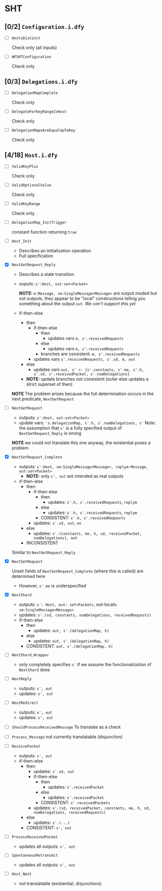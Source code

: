 * SHT

** [0/2] =Configuration.i.dfy=

- [ ] =HostsDistinct=

  Check only (all inputs)

- [ ] =WFSHTConfiguration=

  Check only

** [0/3] =Delegations.i.dfy=

- [ ] =DelegationMapComplete=

  Check only

- [ ] =DelegateForKeyRangeIsHost=

  Check only

- [ ] =DelegationMapsAreEqualUpToKey=

  Check only

** [4/18] =Host.i.dfy=

- [ ] =ValidKeyPlus=

  Check only

- [ ] =ValidOptionalValue=

  Check only

- [ ] =ValidKeyRange=

  Check only

- [ ] =DelegationMap_InitTrigger=

  constant function returning =true=

- [ ] =Host_Init=

  - Describes an initialization operation
  - Full specification

- [X] =NextGetRequest_Reply=

  - Describes a state transition
  - ouputs: =s':Host, out:set<Packet>=

    *NOTE:* =m:Message, sm:SingleMessage<Message>= are output moded but not
    outputs, they appear to be "local" constructions telling you something about
    the output =out=. /We can't support this yet/
  - if-then-else
    - then
      - if-then-else
        - then
          - updates vars =m, s'.receivedRequests=
        - else
          - updates vars =m, s'.receivedRequests=
        - branches are consistent: =m, s'.receivedRequests=
      - updates vars =s'.receivedRequests, s'.sd, m, out=
    - else
      - updates vars =out, s' <- {s'.constants, s'.me, s'.h, s'.sd, s'.receivedPacket, s'.numDelegations}=
    - *NOTE:* update branches not consistent (outer else updates a strict superset of then)

  *NOTE* The problem arises because the full determination occurs in the next
  predicate, =NextGetRequest=

- [ ] =NextGetRequest=
  - outputs: =s':Host, out:set<Packet>=
  - update vars: ='s.delegationMap, s'.h, s'.numDelegations, s'=
    Note: the assumption that =s'= is a fully specified output of =NextGetRequest_Reply=
    is wrong

  *NOTE* we could not translate this one anyway, the existential poses a problem

- [X] =NextSetRequest_Complete=
  - outputs: =s':Host, sm:SingleMessage<Message>, replym:Message, out:set<Packet>=
    - *NOTE:* only =s', out= are intended as real outputs
  - if-then-else
    - then
      - if-then-else
        - then
          - updates: =s'.h, s'.receivedRequests=, =replym=
        - else
          - updates: =s'.h, s'.receivedRequests=, =replym=
        - CONSISTENT: =s'.h, s'.receivedRequests=
      - updates: =s'.sd, out=, =sm=
    - else
      - updates: =s'.(constants, me, h, sd, receivedPacket, numDelegations), out=
    - INCONSISTENT

  Similar to =NextGetRequest_Reply=

- [X] =NextSetRequest=

  Unset fields of =NextSetRequest_Complete= (where this is called) are determined here
  - However, =s'.me= is underspecified

- [X] =NextShard=
  - outputs: =s': Host, out: set<Packet>=, out-locals: =sm:SingleMessage<Message>=
  - updates: =s'.(sd, constants, numDelegations, receivedRequests)=
  - if-then-else
    - then
      - updates: =out, s'.(delegationMap, h)=
    - else
      - updates: =out, s'.(delegationMap, h)=
    - CONSISTENT: =out, s'.(delegationMap, h)=

- [ ] =NextShard_Wrapper=
  - only completely specifies =s'= if we assume the functionalization of =NextShard= does

- [ ] =NextReply=
  - outputs: =s', out=
  - updates: =s', out=

- [ ] =NextRedirect=
  - outputs: =s', out=
  - updates: =s', out=

- [ ] =ShouldProcessReceivedMessage=
  To translate as a check

- [ ] =Process_Message=
  not currently translatable (disjunction)

- [ ] =ReceivePacket=
  - outputs: =s', out=
  - if-then-else
    - then
      - updates: =s'.sd, out=
      - if-then-else
        - then
          - updates: =s'.receivedPacket=
        - else
          - updates: =s'.receivedPacket=
        - CONSISTENT: =s'.receivedPackets=
      - updates: =s'.(sd, receivedPacket, constants, me, h, sd, numDelegations, receivedRequests)=
    - else
      - updates: =s'.(...)=
    - CONSISTENT: =s', out=

- [ ] =ProcessReceivedPacket=
  - updates all outputs: =s', out=

- [ ] =SpontaneousRetransmit=
  - updates all outputs: =s', out=

- [ ] =Host_Next=
  - not translatable (existential, disjunctions)
